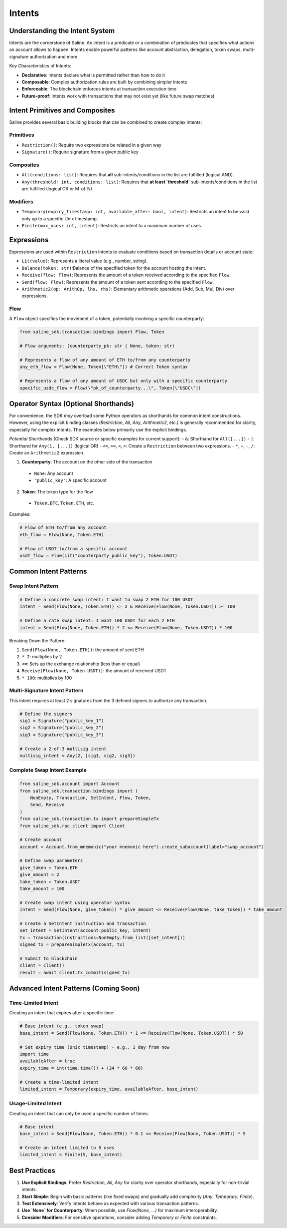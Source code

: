 ======
Intents
======

Understanding the Intent System
==============================

Intents are the cornerstone of Saline. An intent is a predicate or a combination of predicates that specifies what actions an account allows to happen. Intents enable powerful patterns like account abstraction, delegation, token swaps, multi-signature authorization and more.

Key Characteristics of Intents:

- **Declarative**: Intents declare what is permitted rather than how to do it
- **Composable**: Complex authorization rules are built by combining simpler intents
- **Enforceable**: The blockchain enforces intents at transaction execution time
- **Future-proof**: Intents work with transactions that may not exist yet (like future swap matches)

Intent Primitives and Composites
===============================

Saline provides several basic building blocks that can be combined to create complex intents:

Primitives
--------------
- ``Restriction()``: Require two expressions be related in a given way
- ``Signature()``: Require signature from a given public key

Composites
--------------
- ``All(conditions: list)``: Requires that **all** sub-intents/conditions in the list are fulfilled (logical AND).
- ``Any(threshold: int, conditions: list)``: Requires that **at least `threshold`** sub-intents/conditions in the list are fulfilled (logical OR or M-of-N).

Modifiers
--------------
- ``Temporary(expiry_timestamp: int, available_after: bool, intent)``: Restricts an intent to be valid only up to a specific Unix timestamp.
- ``Finite(max_uses: int, intent)``: Restricts an intent to a maximum number of uses.

Expressions
=============
Expressions are used within ``Restriction`` intents to evaluate conditions based on transaction details or account state:

- ``Lit(value)``: Represents a literal value (e.g., number, string).
- ``Balance(token: str)``:Balance of the specified token for the account hosting the intent.
- ``Receive(flow: Flow)``: Represents the amount of a token received according to the specified ``Flow``.
- ``Send(flow: Flow)``: Represents the amount of a token sent according to the specified ``Flow``.
- ``Arithmetic2(op: ArithOp, lhs, rhs)``: Elementary arithmetic operations (Add, Sub, Mul, Div) over expressions.

Flow
----

A ``Flow`` object specifies the movement of a token, potentially involving a specific counterparty:

.. code-block:: python

    from saline_sdk.transaction.bindings import Flow, Token

    # Flow arguments: (counterparty_pk: str | None, token: str)

    # Represents a flow of any amount of ETH to/from any counterparty
    any_eth_flow = Flow(None, Token[\"ETH\"]) # Correct Token syntax

    # Represents a flow of any amount of USDC but only with a specific counterparty
    specific_usdc_flow = Flow(\"pk_of_counterparty...\", Token[\"USDC\"])

Operator Syntax (Optional Shorthands)
=====================================

For convenience, the SDK *may* overload some Python operators as shorthands for common intent constructions. However, using the explicit binding classes (`Restriction`, `All`, `Any`, `Arithmetic2`, etc.) is generally recommended for clarity, especially for complex intents. The examples below primarily use the explicit bindings.

*Potential* Shorthands (Check SDK source or specific examples for current support):
- ``&``: Shorthand for ``All([...])``
- ``|``: Shorthand for ``Any(1, [...])`` (logical OR)
- ``<=``, ``>=``, ``<``, ``>``: Create a ``Restriction`` between two expressions.
- ``*``, ``+``, ``-``, ``/``: Create an ``Arithmetic2`` expression.

1. **Counterparty**: The account on the other side of the transaction
  - ``None``: Any account
  - ``"public_key"``: A specific account

2. **Token**: The token type for the flow
  - ``Token.BTC``, ``Token.ETH``, etc.

Examples:

.. code-block:: python

    # Flow of ETH to/from any account
    eth_flow = Flow(None, Token.ETH)

    # Flow of USDT to/from a specific account
    usdt_flow = Flow(Lit("counterparty_public_key"), Token.USDT)

Common Intent Patterns
==================

Swap Intent Pattern
----------------

.. code-block:: python

    # Define a concrete swap intent: I want to swap 2 ETH for 100 USDT
    intent = Send(Flow(None, Token.ETH)) <= 2 & Receive(Flow(None, Token.USDT)) >= 100

    # Define a rate swap intent: I want 100 USDT for each 2 ETH
    intent = Send(Flow(None, Token.ETH)) * 2 <= Receive(Flow(None, Token.USDT)) * 100

Breaking Down the Pattern:

1. ``Send(Flow(None, Token.ETH))``: the amount of sent ETH
2. ``* 2``: multiplies by 2
3. ``<=``: Sets up the exchange relationship (less than or equal)
4. ``Receive(Flow(None, Token.USDT))``: the amount of received USDT
5. ``* 100``: multiplies by 100

Multi-Signature Intent Pattern
--------------------------

This intent requires at least 2 signatures from the 3 defined signers to authorize any transaction.

.. code-block:: python

    # Define the signers
    sig1 = Signature("public_key_1")
    sig2 = Signature("public_key_2")
    sig3 = Signature("public_key_3")

    # Create a 2-of-3 multisig intent
    multisig_intent = Any(2, [sig1, sig2, sig3])

Complete Swap Intent Example
------------------------

.. code-block:: python

    from saline_sdk.account import Account
    from saline_sdk.transaction.bindings import (
        NonEmpty, Transaction, SetIntent, Flow, Token,
        Send, Receive
    )
    from saline_sdk.transaction.tx import prepareSimpleTx
    from saline_sdk.rpc.client import Client

    # Create account
    account = Account.from_mnemonic("your mnemonic here").create_subaccount(label="swap_account")

    # Define swap parameters
    give_token = Token.ETH
    give_amount = 2
    take_token = Token.USDT
    take_amount = 100

    # Create swap intent using operator syntax
    intent = Send(Flow(None, give_token)) * give_amount <= Receive(Flow(None, take_token)) * take_amount

    # Create a SetIntent instruction and transaction
    set_intent = SetIntent(account.public_key, intent)
    tx = Transaction(instructions=NonEmpty.from_list([set_intent]))
    signed_tx = prepareSimpleTx(account, tx)

    # Submit to blockchain
    client = Client()
    result = await client.tx_commit(signed_tx)

Advanced Intent Patterns (Coming Soon)
====================

Time-Limited Intent
---------------

Creating an intent that expires after a specific time:

.. code-block:: python

    # Base intent (e.g., token swap)
    base_intent = Send(Flow(None, Token.ETH)) * 1 <= Receive(Flow(None, Token.USDT)) * 50

    # Set expiry time (Unix timestamp) - e.g., 1 day from now
    import time
    availableAfter = true
    expiry_time = int(time.time()) + (24 * 60 * 60)

    # Create a time-limited intent
    limited_intent = Temporary(expiry_time, availableAfter, base_intent)

Usage-Limited Intent
----------------

Creating an intent that can only be used a specific number of times:

.. code-block:: python

    # Base intent
    base_intent = Send(Flow(None, Token.ETH)) * 0.1 <= Receive(Flow(None, Token.USDT)) * 5

    # Create an intent limited to 5 uses
    limited_intent = Finite(5, base_intent)

Best Practices
===========

1. **Use Explicit Bindings**: Prefer `Restriction`, `All`, `Any` for clarity over operator shorthands, especially for non-trivial intents.
2. **Start Simple**: Begin with basic patterns (like fixed swaps) and gradually add complexity (`Any`, `Temporary`, `Finite`).
3. **Test Extensively**: Verify intents behave as expected with various transaction patterns.
4. **Use `None` for Counterparty**: When possible, use `Flow(None, ...)` for maximum interoperability.
5. **Consider Modifiers**: For sensitive operations, consider adding `Temporary` or `Finite` constraints.
